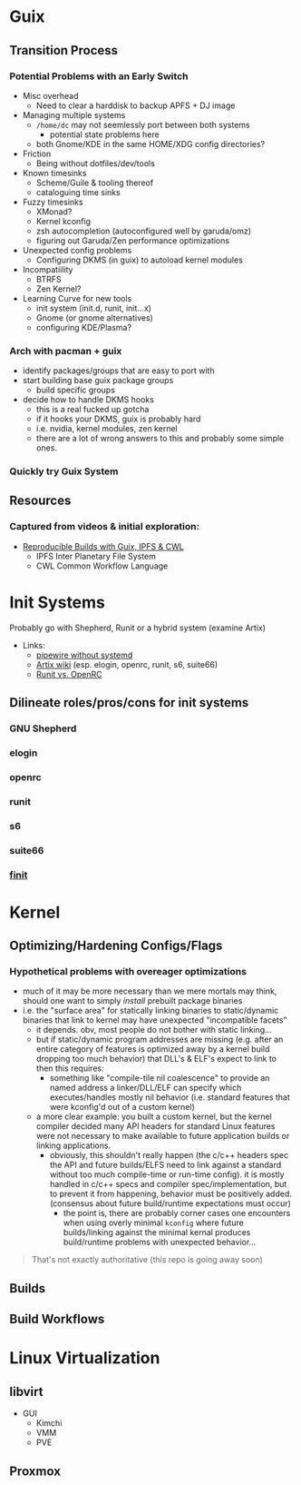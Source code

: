 * Guix

** Transition Process

*** Potential Problems with an Early Switch

+ Misc overhead
  - Need to clear a harddisk to backup APFS + DJ image
+ Managing multiple systems
  - =/home/dc= may not seemlessly port between both systems
    + potential state problems here
  - both Gnome/KDE in the same HOME/XDG config directories?
+ Friction
  - Being without dotfiles/dev/tools
+ Known timesinks
  - Scheme/Guile & tooling thereof
  - cataloguing time sinks
+ Fuzzy timesinks
  - XMonad?
  - Kernel kconfig
  - zsh autocompletion (autoconfigured well by garuda/omz)
  - figuring out Garuda/Zen performance optimizations
+ Unexpected config problems
  - Configuring DKMS (in guix) to autoload kernel modules
+ Incompatiility
  - BTRFS
  - Zen Kernel?
+ Learning Curve for new tools
  - init system (init.d, runit, init...x)
  - Gnome (or gnome alternatives)
  - configuring KDE/Plasma?

*** Arch with pacman + guix
+ identify packages/groups that are easy to port with
+ start building base guix package groups
  - build specific groups
+ decide how to handle DKMS hooks
  - this is a real fucked up gotcha
  - if it hooks your DKMS, guix is probably hard
  - i.e. nvidia, kernel modules, zen kernel
  - there are a lot of wrong answers to this and probably some simple ones.

*** Quickly try Guix System

** Resources

*** Captured from videos & initial exploration:
+ [[https://gitlab.inria.fr/guix-hpc/website/blob/master/posts/cwl-guix-ipfs-workflow.md][Reproducible Builds with Guix, IPFS & CWL]]
  - IPFS Inter Planetary File System
  - CWL Common Workflow Language


* Init Systems

Probably go with Shepherd, Runit or a hybrid system (examine Artix)

+ Links:
  - [[https://wiki.artixlinux.org/Site/PipewireInsteadPulseaudio][pipewire without systemd]]
  - [[https://wiki.artixlinux.org/][Artix wiki]] (esp. elogin, openrc, runit, s6, suite66)
  - [[https://forum.artixlinux.org/index.php/topic,644.0.html][Runit vs. OpenRC]]

** Dilineate roles/pros/cons for init systems

*** GNU Shepherd

*** elogin

*** openrc

*** runit

*** s6

*** suite66

*** [[https://github.com/troglobit/finit][finit]]

* Kernel


** Optimizing/Hardening Configs/Flags

*** Hypothetical problems with overeager optimizations

- much of it may be more necessary than we mere mortals may think, should one want to simply /install/ prebuilt package binaries
- i.e. the "surface area" for statically linking binaries to static/dynamic binaries that link to kernel may have unexpected "incompatible facets"
  + it depends. obv, most people do not bother with static linking...
  + but if static/dynamic program addresses are missing (e.g. after an entire
    category of features is optimized away by a kernel build dropping too much
    behavior) that DLL's & ELF's expect to link to then this requires:
    - something like "compile-tile nil coalescence" to provide an named
      address a linker/DLL/ELF can specify which executes/handles mostly nil
      behavior (i.e. standard features that were kconfig'd out of a custom
      kernel)
  + a more clear example: you built a custom kernel, but the kernel compiler
    decided many API headers for standard Linux features were not necessary to
    make available to future application builds or linking applications.
    + obviously, this shouldn't really happen (the c/c++ headers spec the API
      and future builds/ELFS need to link against a standard without too much
      compile-time or run-time config). it is mostly handled in c/c++ specs and
      compiler spec/implementation, but to prevent it from happening, behavior
      must be positively added. (consensus about future build/runtime
      expectations must occur)
      - the point is, there are probably corner cases one encounters when using overly minimal =kconfig= where future builds/linking against the minimal kernal produces build/runtime problems with unexpected behavior...

#+begin_quote
That's not exactly authoritative (this repo is going away soon)
#+end_quote


** Builds

** Build Workflows


* Linux Virtualization

** libvirt
+ GUI
  - Kimchi
  - VMM
  - PVE
** Proxmox
